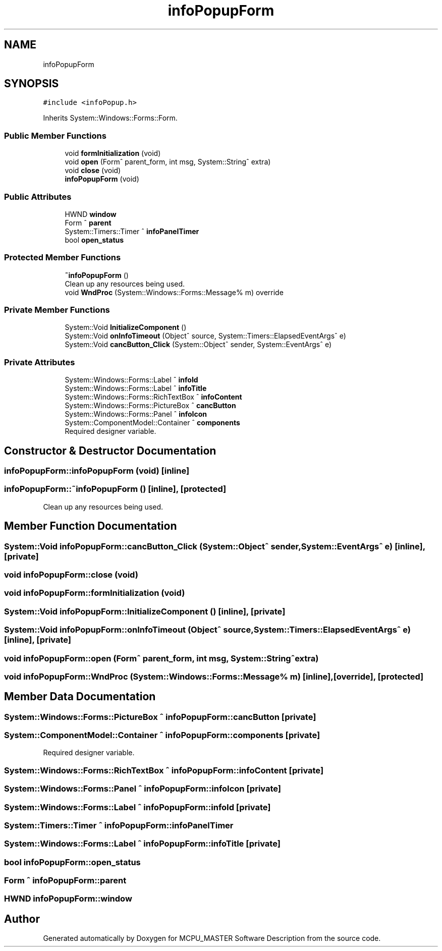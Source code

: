 .TH "infoPopupForm" 3 "Mon May 13 2024" "MCPU_MASTER Software Description" \" -*- nroff -*-
.ad l
.nh
.SH NAME
infoPopupForm
.SH SYNOPSIS
.br
.PP
.PP
\fC#include <infoPopup\&.h>\fP
.PP
Inherits System::Windows::Forms::Form\&.
.SS "Public Member Functions"

.in +1c
.ti -1c
.RI "void \fBformInitialization\fP (void)"
.br
.ti -1c
.RI "void \fBopen\fP (Form^ parent_form, int msg, System::String^ extra)"
.br
.ti -1c
.RI "void \fBclose\fP (void)"
.br
.ti -1c
.RI "\fBinfoPopupForm\fP (void)"
.br
.in -1c
.SS "Public Attributes"

.in +1c
.ti -1c
.RI "HWND \fBwindow\fP"
.br
.ti -1c
.RI "Form ^ \fBparent\fP"
.br
.ti -1c
.RI "System::Timers::Timer ^ \fBinfoPanelTimer\fP"
.br
.ti -1c
.RI "bool \fBopen_status\fP"
.br
.in -1c
.SS "Protected Member Functions"

.in +1c
.ti -1c
.RI "\fB~infoPopupForm\fP ()"
.br
.RI "Clean up any resources being used\&.  "
.ti -1c
.RI "void \fBWndProc\fP (System::Windows::Forms::Message% m) override"
.br
.in -1c
.SS "Private Member Functions"

.in +1c
.ti -1c
.RI "System::Void \fBInitializeComponent\fP ()"
.br
.ti -1c
.RI "System::Void \fBonInfoTimeout\fP (Object^ source, System::Timers::ElapsedEventArgs^ e)"
.br
.ti -1c
.RI "System::Void \fBcancButton_Click\fP (System::Object^ sender, System::EventArgs^ e)"
.br
.in -1c
.SS "Private Attributes"

.in +1c
.ti -1c
.RI "System::Windows::Forms::Label ^ \fBinfoId\fP"
.br
.ti -1c
.RI "System::Windows::Forms::Label ^ \fBinfoTitle\fP"
.br
.ti -1c
.RI "System::Windows::Forms::RichTextBox ^ \fBinfoContent\fP"
.br
.ti -1c
.RI "System::Windows::Forms::PictureBox ^ \fBcancButton\fP"
.br
.ti -1c
.RI "System::Windows::Forms::Panel ^ \fBinfoIcon\fP"
.br
.ti -1c
.RI "System::ComponentModel::Container ^ \fBcomponents\fP"
.br
.RI "Required designer variable\&.  "
.in -1c
.SH "Constructor & Destructor Documentation"
.PP 
.SS "infoPopupForm::infoPopupForm (void)\fC [inline]\fP"

.SS "infoPopupForm::~infoPopupForm ()\fC [inline]\fP, \fC [protected]\fP"

.PP
Clean up any resources being used\&.  
.SH "Member Function Documentation"
.PP 
.SS "System::Void infoPopupForm::cancButton_Click (System::Object^ sender, System::EventArgs^ e)\fC [inline]\fP, \fC [private]\fP"

.SS "void infoPopupForm::close (void)"

.SS "void infoPopupForm::formInitialization (void)"

.SS "System::Void infoPopupForm::InitializeComponent ()\fC [inline]\fP, \fC [private]\fP"

.SS "System::Void infoPopupForm::onInfoTimeout (Object^ source, System::Timers::ElapsedEventArgs^ e)\fC [inline]\fP, \fC [private]\fP"

.SS "void infoPopupForm::open (Form^ parent_form, int msg, System::String^ extra)"

.SS "void infoPopupForm::WndProc (System::Windows::Forms::Message% m)\fC [inline]\fP, \fC [override]\fP, \fC [protected]\fP"

.SH "Member Data Documentation"
.PP 
.SS "System::Windows::Forms::PictureBox ^ infoPopupForm::cancButton\fC [private]\fP"

.SS "System::ComponentModel::Container ^ infoPopupForm::components\fC [private]\fP"

.PP
Required designer variable\&.  
.SS "System::Windows::Forms::RichTextBox ^ infoPopupForm::infoContent\fC [private]\fP"

.SS "System::Windows::Forms::Panel ^ infoPopupForm::infoIcon\fC [private]\fP"

.SS "System::Windows::Forms::Label ^ infoPopupForm::infoId\fC [private]\fP"

.SS "System::Timers::Timer ^ infoPopupForm::infoPanelTimer"

.SS "System::Windows::Forms::Label ^ infoPopupForm::infoTitle\fC [private]\fP"

.SS "bool infoPopupForm::open_status"

.SS "Form ^ infoPopupForm::parent"

.SS "HWND infoPopupForm::window"


.SH "Author"
.PP 
Generated automatically by Doxygen for MCPU_MASTER Software Description from the source code\&.
